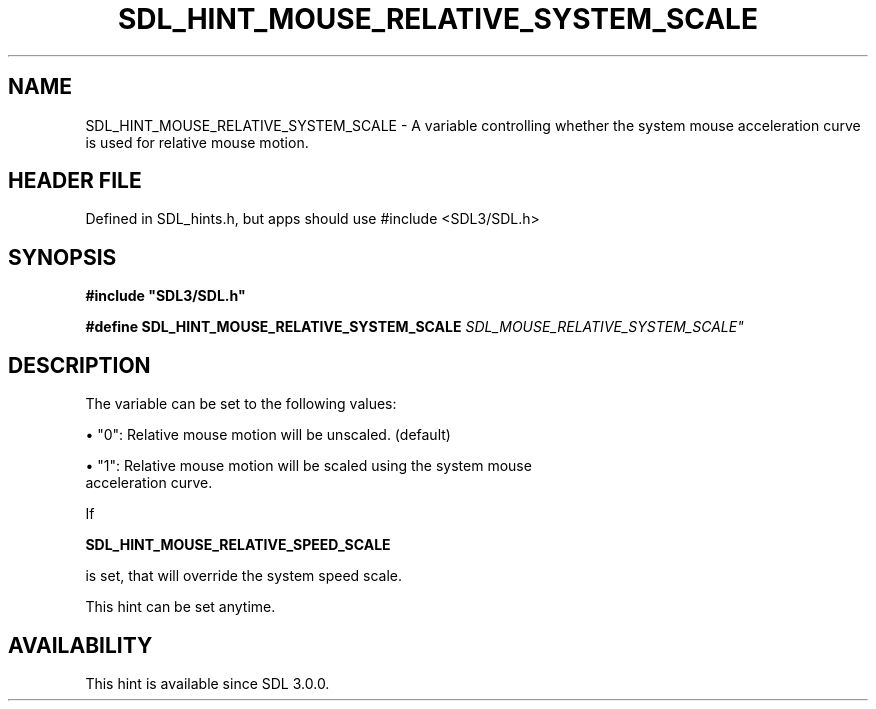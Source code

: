 .\" This manpage content is licensed under Creative Commons
.\"  Attribution 4.0 International (CC BY 4.0)
.\"   https://creativecommons.org/licenses/by/4.0/
.\" This manpage was generated from SDL's wiki page for SDL_HINT_MOUSE_RELATIVE_SYSTEM_SCALE:
.\"   https://wiki.libsdl.org/SDL_HINT_MOUSE_RELATIVE_SYSTEM_SCALE
.\" Generated with SDL/build-scripts/wikiheaders.pl
.\"  revision SDL-3.1.1-no-vcs
.\" Please report issues in this manpage's content at:
.\"   https://github.com/libsdl-org/sdlwiki/issues/new
.\" Please report issues in the generation of this manpage from the wiki at:
.\"   https://github.com/libsdl-org/SDL/issues/new?title=Misgenerated%20manpage%20for%20SDL_HINT_MOUSE_RELATIVE_SYSTEM_SCALE
.\" SDL can be found at https://libsdl.org/
.de URL
\$2 \(laURL: \$1 \(ra\$3
..
.if \n[.g] .mso www.tmac
.TH SDL_HINT_MOUSE_RELATIVE_SYSTEM_SCALE 3 "SDL 3.1.1" "SDL" "SDL3 FUNCTIONS"
.SH NAME
SDL_HINT_MOUSE_RELATIVE_SYSTEM_SCALE \- A variable controlling whether the system mouse acceleration curve is used for relative mouse motion\[char46]
.SH HEADER FILE
Defined in SDL_hints\[char46]h, but apps should use #include <SDL3/SDL\[char46]h>

.SH SYNOPSIS
.nf
.B #include \(dqSDL3/SDL.h\(dq
.PP
.BI "#define SDL_HINT_MOUSE_RELATIVE_SYSTEM_SCALE    "SDL_MOUSE_RELATIVE_SYSTEM_SCALE"
.fi
.SH DESCRIPTION
The variable can be set to the following values:


\(bu "0": Relative mouse motion will be unscaled\[char46] (default)

\(bu "1": Relative mouse motion will be scaled using the system mouse
  acceleration curve\[char46]

If

.BR SDL_HINT_MOUSE_RELATIVE_SPEED_SCALE

is set, that will override the system speed scale\[char46]

This hint can be set anytime\[char46]

.SH AVAILABILITY
This hint is available since SDL 3\[char46]0\[char46]0\[char46]

